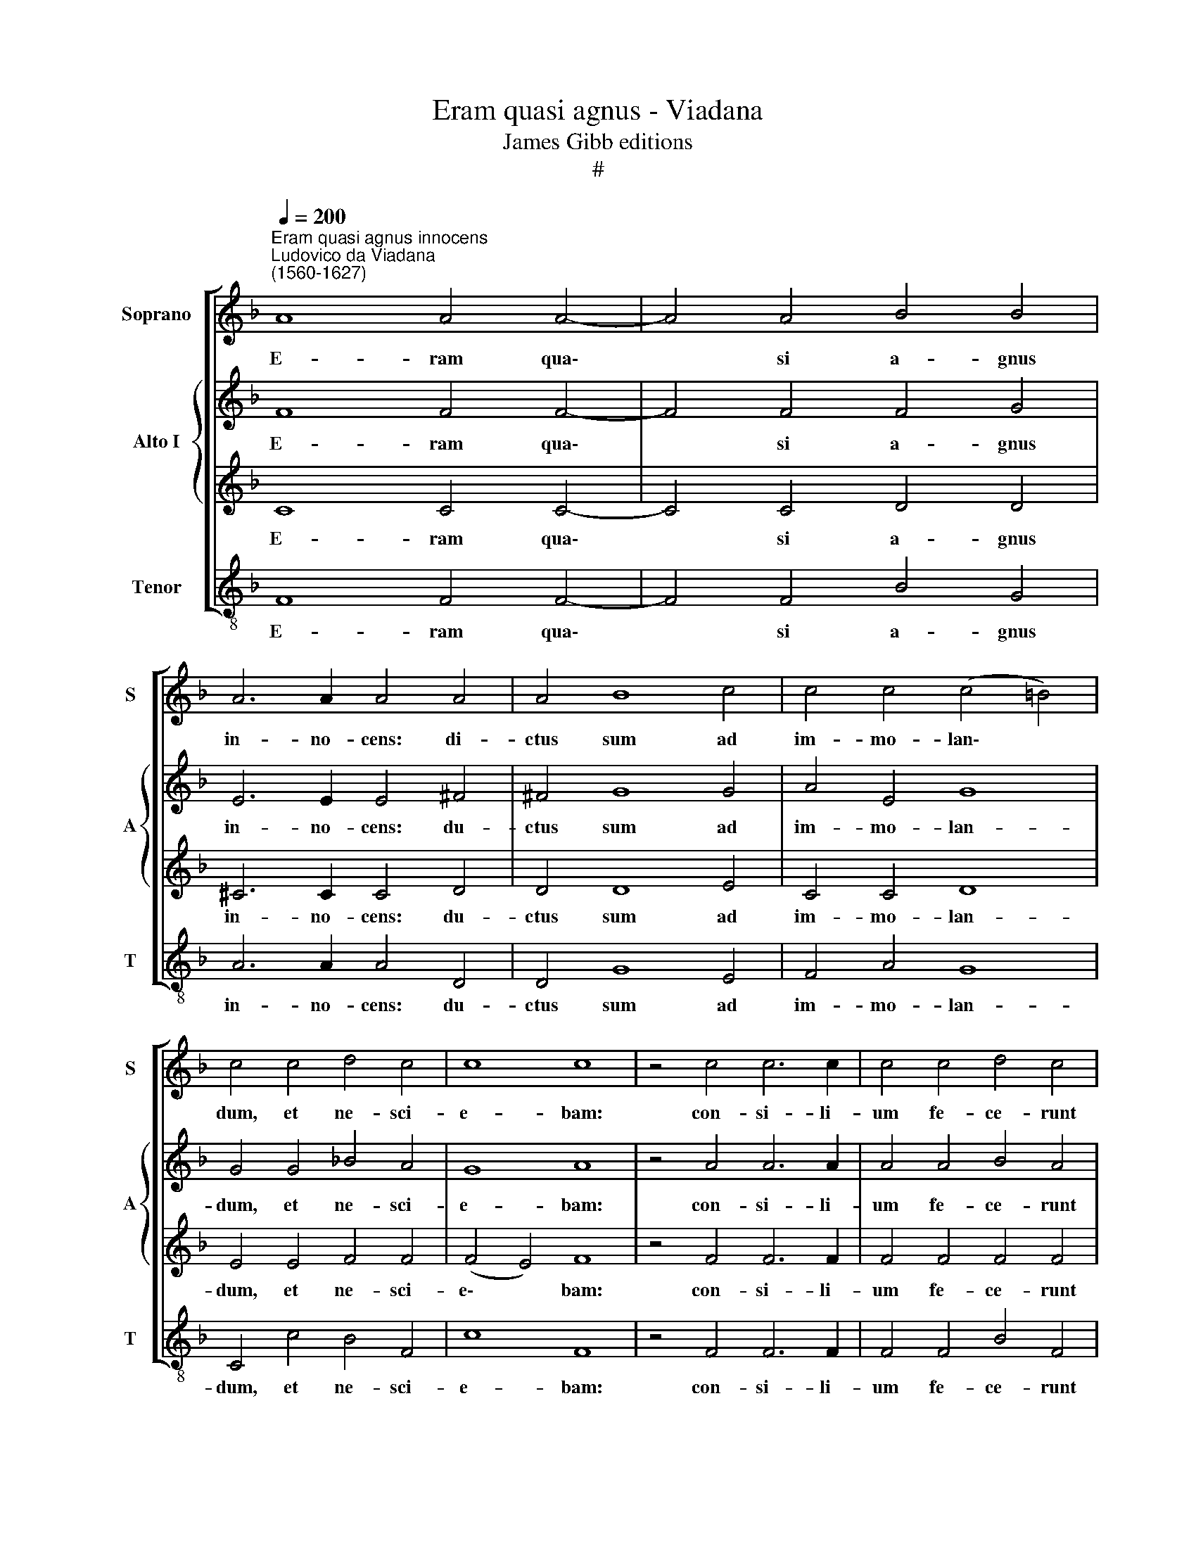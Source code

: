 X:1
T:Eram quasi agnus - Viadana
T:James Gibb editions
T:#
%%score [ 1 { 2 | 3 } 4 ]
L:1/8
Q:1/4=200
M:none
K:F
V:1 treble nm="Soprano" snm="S"
V:2 treble nm="Alto I" snm="A"
V:3 treble 
V:4 treble-8 nm="Tenor" snm="T"
V:1
"^Eram quasi agnus innocens""^Ludovico da Viadana\n(1560-1627)" A8 A4 A4- | A4 A4 B4 B4 | %2
w: E- ram qua\-|* si a- gnus|
 A6 A2 A4 A4 | A4 B8 c4 | c4 c4 (c4 =B4) | c4 c4 d4 c4 | c8 c8 | z4 c4 c6 c2 | c4 c4 d4 c4 | %9
w: in- no- cens: di-|ctus sum ad|im- mo- lan\- *|dum, et ne- sci-|e- bam:|con- si- li-|um fe- ce- runt|
 c2 c2 B4 B4 A4 | A4 B4 B4 c4 | B4 d4 (d4 ^c4) | d16 || c8 d8 | c4 A4 A4 A4 | B8 A4 c4 | %16
w: i- ni- mi- ci me-|i ad- ver- sum|me, di- cen\- *|tes:|Ve- ni-|te mit- ta- mus|li- gnum in|
 c4 c4 (c4 =B4) | c8 z4 c4 | c4 c4 B4 B4 | A8 B4 c4 | A8 A4 B4 | (A8 G6) G2 | A16 || A16 | %24
w: pa- nem e\- *|ius, et|e- ra- da- mus|e- um de|ter- ra vi-|ven\- * ti-|um.|Omnes~inimici~mei~adversum~me~cogitabant|
 A4 c4 (c4 =B4) | c16 || c16 | d4 d4 c8- | c8 c16 || c8 d8 | c4 A4 A4 A4 | B8 A4 c4 | %32
w: ma- la mi\- *|hi:|verbum~iniquum~mandaverunt~adversum|me, di- cen\-|* tes:|Ve- ni-|te mit- ta- mus|li- gnum in|
 c4 c4 (c4 =B4) | c8 z4 c4 | c4 c4 B4 B4 | A8 B4[Q:1/4=198] c4 | %36
w: pa- nem e\- *|ius, et|e- ra- da- mus|e- um de|
[Q:1/4=192] A8[Q:1/4=187] A4[Q:1/4=184] B4 |[Q:1/4=179] (A8[Q:1/4=173] G6)[Q:1/4=170] G2 | %38
w: ter- ra vi-|ven\- * ti-|
[Q:1/4=170] A16 |] %39
w: um.|
V:2
 F8 F4 F4- | F4 F4 F4 G4 | E6 E2 E4 ^F4 | ^F4 G8 G4 | A4 E4 G8 | G4 G4 _B4 A4 | G8 A8 | %7
w: E- ram qua\-|* si a- gnus|in- no- cens: du-|ctus sum ad|im- mo- lan-|dum, et ne- sci-|e- bam:|
 z4 A4 A6 A2 | A4 A4 B4 A4 | G2 A2 F4 G4 E4 | F4 F4 G4 A4 | G4 F4 A8 | A16 || A8 B8 | A4 F4 F4 F4 | %15
w: con- si- li-|um fe- ce- runt|i- ni- mi- ci me-|i ad- ver- sum|me, di- cen-|tes:|Ve- ni-|te mit- ta- mus|
 G8 C4 A4 | A4 E4 G8 | G8 z4 G4 | G4 A4 F4 G4 | (E4 F4) G4 G4 | F8 F8 | F4 F8 E4 | F16 || F16 | %24
w: li- gnum in|pa- nem e-|ius, et|e- ra- da- mus|e\- * um de|ter- ra|vi- ven- ti-|um.|Omnes~inimici~mei~adversum~me~cogitabant|
 F4 E4 G8 | G16 || G16 | B8 A8 | G8 A16 || A8 B8 | A4 F4 F4 F4 | G8 C4 A4 | A4 E4 G8 | G8 z4 G4 | %34
w: ma- la mi-|hi:|verbum~iniquum~mandaverunt~adversum|me, di-|cen- tes:|Ve- ni-|te mit- ta- mus|li- gnum in|pa- nem e-|ius, et|
 G4 A4 F4 G4 | (E4 F4) G4 G4 | F8 F8 | F4 F8 E4 | F16 |] %39
w: e- ra- da- mus|e\- * um de|ter- ra|vi- ven- ti-|um.|
V:3
 C8 C4 C4- | C4 C4 D4 D4 | ^C6 C2 C4 D4 | D4 D8 E4 | C4 C4 D8 | E4 E4 F4 F4 | (F4 E4) F8 | %7
w: E- ram qua\-|* si a- gnus|in- no- cens: du-|ctus sum ad|im- mo- lan-|dum, et ne- sci-|e\- * bam:|
 z4 F4 F6 F2 | F4 F4 F4 F4 | E2 F2 D4 E4 C4 | C4 D4 D4 F4 | D4 D4 E8 | ^F16 || !courtesy!=F8 F8 | %14
w: con- si- li-|um fe- ce- runt|i- ni- mi- ci me-|i ad- ver- sum|me, di- cen-|tes:|Ve- ni-|
 F4 C4 C4 D4 | (D4 E4) F4 F4 | F4 C4 D8 | E8 z4 E4 | E4 F4 D4 E4 | C8 D4 E4 | C8 D4 D4 | C12 C4 | %22
w: te mit- ta- mus|li\- * gnum in|pa- nem e-|ius, et|e- ra- da- mus|e- um de|ter- ra vi-|ven- ti-|
 C16 || C16 | C4 C4 D8 | E16 || E16 | F4 G4 (E4 F4- | F4 E4 F16) || F8 F8 | F4 C4 C4 D4 | %31
w: um.|Omnes~inimici~mei~adversum~me~cogitabant|ma- la mi-|hi:|verbum~iniquum~mandaverunt~adversum|me, di- cen\- *|* * tes:|Ve- ni-|te mit- ta- mus|
 (D4 E4) F4 F4 | F4 C4 D8 | E8 z4 E4 | E4 F4 D4 E4 | C8 D4 E4 | C8 D4 D4 | C12 C4 | C16 |] %39
w: li\- * gnum in|pa- nem e-|ius, et|e- ra- da- mus|e- um de|ter- ra vi-|ven- ti-|um.|
V:4
 F8 F4 F4- | F4 F4 B4 G4 | A6 A2 A4 D4 | D4 G8 E4 | F4 A4 G8 | C4 c4 B4 F4 | c8 F8 | z4 F4 F6 F2 | %8
w: E- ram qua\-|* si a- gnus|in- no- cens: du-|ctus sum ad|im- mo- lan-|dum, et ne- sci-|e- bam:|con- si- li-|
 F4 F4 B4 F4 | c2 A2 B4 G4 A4 | F4 B4 G4 F4 | G4 B4 A8 | D16 || F8 B8 | F4 F4 F4 D4 | G8 F4 F4 | %16
w: um fe- ce- runt|i- ni- mi- ci me-|i ad- ver- sum|me, di- cen-|tes:|Ve- ni-|te mit- ta- mus|li- gnum in|
 F4 A4 G8 | C8 z4 c4 | c4 A4 B4 G4 | A8 G4 E4 | F8 D4 B,4 | F8 C8 | F16 || F16 | F4 A4 G8 | C16 || %26
w: pa- nem e-|ius, et|e- ra- da- mus|e- um de|ter- ra vi-|ven- ti-|um.|Omnes~inimici~mei~adversum~me~cogitabant|ma- la mi-|hi:|
 C16 | B4 G4 (A6 B2 | c8 F16) || F8 B8 | F4 F4 F4 D4 | G8 F4 F4 | F4 A4 G8 | C8 z4 c4 | %34
w: verbum~iniquum~mandaverunt~adversum|me, di- cen\- *|* tes:|Ve- ni-|te mit- ta- mus|li- gnum in|pa- nem e-|ius, et|
 c4 A4 B4 G4 | A8 G4 E4 | F8 D4 B,4 | F8 C8 | F16 |] %39
w: e- ra- da- mus|e- um de|ter- ra vi-|ven- ti-|um.|

